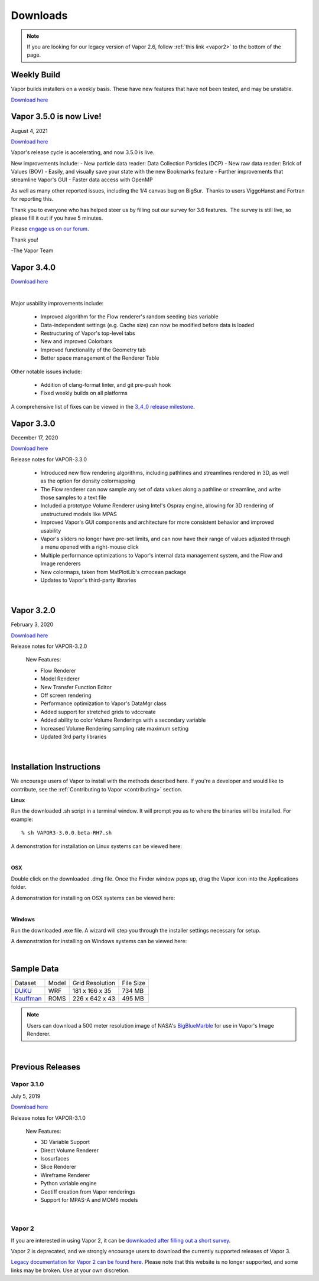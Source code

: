 .. _downloads:

=========
Downloads
=========

.. note:: If you are looking for our legacy version of Vapor 2.6, follow :ref:`this link <vapor2>` to the bottom of the page.

Weekly Build
------------

Vapor builds installers on a weekly basis.  These have new features that have not been tested, and may be unstable.

`Download here <https://github.com/NCAR/VAPOR/releases/tag/Weekly>`_

Vapor 3.5.0 is now Live!
------------------------

August 4, 2021

`Download here <https://forms.gle/piowN9Lnd3oZhno79>`_

Vapor's release cycle is accelerating, and now 3.5.0 is live.

.. raw:: html

    <iframe width="560" height="315" src="https://www.youtube.com/embed/WPRpeXVXedM" title="YouTube video player" frameborder="0" allow="accelerometer; autoplay; clipboard-write; encrypted-media; gyroscope; picture-in-picture" allowfullscreen></iframe>

New improvements include:
- New particle data reader: Data Collection Particles (DCP)
- New raw data reader: Brick of Values (BOV)
- Easily, and visually save your state with the new Bookmarks feature
- Further improvements that streamline Vapor's GUI
- Faster data access with OpenMP

As well as many other reported issues, including the 1/4 canvas bug on BigSur.  Thanks to users ViggoHanst and Fortran for reporting this.

Thank you to everyone who has helped steer us by filling out our survey for 3.6 features.  The survey is still live, so please fill it out if you have 5 minutes.

Please `engage us on our forum <https://vapor.discourse.group/>`_.

Thank you!

-The Vapor Team

Vapor 3.4.0
-----------

`Download here <https://forms.gle/piowN9Lnd3oZhno79>`_

.. raw:: html

    <iframe width="560" height="315" src="https://www.youtube.com/embed/8FabwuxxbDo" title="YouTube video player" frameborder="0" allow="accelerometer; autoplay; clipboard-write; encrypted-media; gyroscope; picture-in-picture" allowfullscreen></iframe>

|

Major usability improvements include:

    - Improved algorithm for the Flow renderer's random seeding bias variable
    - Data-independent settings (e.g. Cache size) can now be modified before data is loaded
    - Restructuring of Vapor's top-level tabs
    - New and improved Colorbars
    - Improved functionality of the Geometry tab
    - Better space management of the Renderer Table

Other notable issues include:

    - Addition of clang-format linter, and git pre-push hook
    - Fixed weekly builds on all platforms

A comprehensive list of fixes can be viewed in the `3_4_0 release milestone <https://github.com/NCAR/VAPOR/issues?q=is%3Aissue+milestone%3A%223_4_0+release%22+is%3Aclosed>`_.

Vapor 3.3.0
-----------

December 17, 2020

`Download here <https://forms.gle/piowN9Lnd3oZhno79>`_

Release notes for VAPOR-3.3.0

    - Introduced new flow rendering algorithms, including pathlines and streamlines rendered in 3D, as well as the option for density colormapping
    - The Flow renderer can now sample any set of data values along a pathline or streamline, and write those samples to a text file
    - Included a prototype Volume Renderer using Intel's Ospray engine, allowing for 3D rendering of unstructured models like MPAS
    - Improved Vapor's GUI components and architecture for more consistent behavior and improved usability
    - Vapor's sliders no longer have pre-set limits, and can now have their range of values adjusted through a menu opened with a right-mouse click
    - Multiple performance optimizations to Vapor's internal data management system, and the Flow and Image renderers
    - New colormaps, taken from MatPlotLib's cmocean package
    - Updates to Vapor's third-party libraries

|

Vapor 3.2.0
-----------

February 3, 2020 

`Download here <https://forms.gle/piowN9Lnd3oZhno79>`_

Release notes for VAPOR-3.2.0

    New Features:

    - Flow Renderer
    - Model Renderer
    - New Transfer Function Editor
    - Off screen rendering
    - Performance optimization to Vapor's DataMgr class
    - Added support for stretched grids to vdccreate
    - Added ability to color Volume Renderings with a secondary variable
    - Increased Volume Rendering sampling rate maximum setting
    - Updated 3rd party libraries

|

.. _installationInstructions:

Installation Instructions
-------------------------

We encourage users of Vapor to install with the methods described here.  If you're a developer and would like to contribute, see the :ref:`Contributing to Vapor <contributing>` section.

**Linux**

Run the downloaded .sh script in a terminal window.  It will prompt you as to where the binaries will be installed. For example:
 
::

    % sh VAPOR3-3.0.0.beta-RH7.sh

A demonstration for installation on Linux systems can be viewed here:

.. raw:: html

    <iframe width="560" height="315" src="https://www.youtube.com/embed/QImhCy_zLO0?start=509" title="YouTube video player" frameborder="0" allow="accelerometer; autoplay; clipboard-write; encrypted-media; gyroscope; picture-in-picture" allowfullscreen></iframe>

|

**OSX**

Double click on the downloaded .dmg file.  Once the Finder window pops up, drag the Vapor icon into the Applications folder.

A demonstration for installing on OSX systems can be viewed here:

.. raw:: html

    <iframe width="560" height="315" src="https://www.youtube.com/embed/QImhCy_zLO0?start=56" title="YouTube video player" frameborder="0" allow="accelerometer; autoplay; clipboard-write; encrypted-media; gyroscope; picture-in-picture" allowfullscreen></iframe>

|

**Windows**

Run the downloaded .exe file.  A wizard will step you through the installer settings necessary for setup.

A demonstration for installing on Windows systems can be viewed here:

.. raw:: html

    <iframe width="560" height="315" src="https://www.youtube.com/embed/QImhCy_zLO0?start=1195" title="YouTube video player" frameborder="0" allow="accelerometer; autoplay; clipboard-write; encrypted-media; gyroscope; picture-in-picture" allowfullscreen></iframe>

|

.. _sampleData:

Sample Data
-----------

+--------------+-------+-------------------+-----------+
| Dataset      | Model | Grid Resolution   | File Size |
+--------------+-------+-------------------+-----------+
| DUKU_        | WRF   | 181 x 166 x 35    | 734 MB    |
+--------------+-------+-------------------+-----------+
| Kauffman_    | ROMS  | 226 x 642 x 43    | 495 MB    |
+--------------+-------+-------------------+-----------+

.. _DUKU: https://dashrepo.ucar.edu/dataset/VAPOR_Sample_Data/file/dukuSample.tar.gz

.. _Kauffman: https://dashrepo.ucar.edu/dataset/VAPOR_Sample_Data/file/kauffmanSample.tar.gz

.. note:: Users can download a 500 meter resolution image of NASA's `BigBlueMarble <https://drive.google.com/open?id=1qIwh8ZJj67d85ktkjpgOVBAE-oMRi3rD>`_ for use in Vapor's Image Renderer.

|

Previous Releases
-----------------

Vapor 3.1.0
```````````

July 5, 2019

`Download here <https://forms.gle/piowN9Lnd3oZhno79>`_

Release notes for VAPOR-3.1.0

    New Features:

    - 3D Variable Support
    - Direct Volume Renderer
    - Isosurfaces
    - Slice Renderer
    - Wireframe Renderer
    - Python variable engine
    - Geotiff creation from Vapor renderings
    - Support for MPAS-A and MOM6 models

|

.. _vapor2:

Vapor 2
```````

If you are interested in using Vapor 2, it can be `downloaded after filling out a short survey <https://forms.gle/ZLX7oZ7LYAVEEBH4A>`_.

Vapor 2 is deprecated, and we strongly encourage users to download the currently supported releases of Vapor 3.

`Legacy documentation for Vapor 2 can be found here <https://ncar.github.io/vapor2website/index.html>`_.  Please note that this website is no longer supported, and some links may be broken.  Use at your own discretion.
